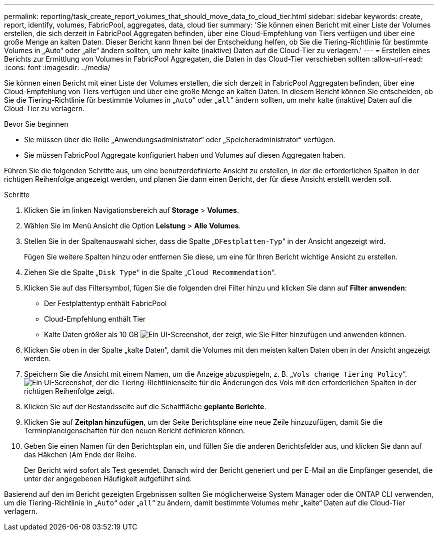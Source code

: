 ---
permalink: reporting/task_create_report_volumes_that_should_move_data_to_cloud_tier.html 
sidebar: sidebar 
keywords: create, report, identify, volumes, FabricPool, aggregates, data, cloud tier 
summary: 'Sie können einen Bericht mit einer Liste der Volumes erstellen, die sich derzeit in FabricPool Aggregaten befinden, über eine Cloud-Empfehlung von Tiers verfügen und über eine große Menge an kalten Daten. Dieser Bericht kann Ihnen bei der Entscheidung helfen, ob Sie die Tiering-Richtlinie für bestimmte Volumes in „Auto“ oder „alle“ ändern sollten, um mehr kalte (inaktive) Daten auf die Cloud-Tier zu verlagern.' 
---
= Erstellen eines Berichts zur Ermittlung von Volumes in FabricPool Aggregaten, die Daten in das Cloud-Tier verschieben sollten
:allow-uri-read: 
:icons: font
:imagesdir: ../media/


[role="lead"]
Sie können einen Bericht mit einer Liste der Volumes erstellen, die sich derzeit in FabricPool Aggregaten befinden, über eine Cloud-Empfehlung von Tiers verfügen und über eine große Menge an kalten Daten. In diesem Bericht können Sie entscheiden, ob Sie die Tiering-Richtlinie für bestimmte Volumes in „`Auto`“ oder „`all`“ ändern sollten, um mehr kalte (inaktive) Daten auf die Cloud-Tier zu verlagern.

.Bevor Sie beginnen
* Sie müssen über die Rolle „Anwendungsadministrator“ oder „Speicheradministrator“ verfügen.
* Sie müssen FabricPool Aggregate konfiguriert haben und Volumes auf diesen Aggregaten haben.


Führen Sie die folgenden Schritte aus, um eine benutzerdefinierte Ansicht zu erstellen, in der die erforderlichen Spalten in der richtigen Reihenfolge angezeigt werden, und planen Sie dann einen Bericht, der für diese Ansicht erstellt werden soll.

.Schritte
. Klicken Sie im linken Navigationsbereich auf *Storage* > *Volumes*.
. Wählen Sie im Menü Ansicht die Option *Leistung* > *Alle Volumes*.
. Stellen Sie in der Spaltenauswahl sicher, dass die Spalte „`DFestplatten-Typ`“ in der Ansicht angezeigt wird.
+
Fügen Sie weitere Spalten hinzu oder entfernen Sie diese, um eine für Ihren Bericht wichtige Ansicht zu erstellen.

. Ziehen Sie die Spalte „`Disk Type`“ in die Spalte „`Cloud Recommendation`“.
. Klicken Sie auf das Filtersymbol, fügen Sie die folgenden drei Filter hinzu und klicken Sie dann auf *Filter anwenden*:
+
** Der Festplattentyp enthält FabricPool
** Cloud-Empfehlung enthält Tier
** Kalte Daten größer als 10 GB
image:../media/filter_cold_data.gif["Ein UI-Screenshot, der zeigt, wie Sie Filter hinzufügen und anwenden können."]


. Klicken Sie oben in der Spalte „kalte Daten“, damit die Volumes mit den meisten kalten Daten oben in der Ansicht angezeigt werden.
. Speichern Sie die Ansicht mit einem Namen, um die Anzeige abzuspiegeln, z. B. „`Vols change Tiering Policy`“.image:../media/report_vol_cold_data.gif["Ein UI-Screenshot, der die Tiering-Richtlinienseite für die Änderungen des Vols mit den erforderlichen Spalten in der richtigen Reihenfolge zeigt."]
. Klicken Sie auf der Bestandsseite auf die Schaltfläche *geplante Berichte*.
. Klicken Sie auf *Zeitplan hinzufügen*, um der Seite Berichtspläne eine neue Zeile hinzuzufügen, damit Sie die Terminplaneigenschaften für den neuen Bericht definieren können.
. Geben Sie einen Namen für den Berichtsplan ein, und füllen Sie die anderen Berichtsfelder aus, und klicken Sie dann auf das Häkchen (image:../media/blue_check.gif[""]Am Ende der Reihe.
+
Der Bericht wird sofort als Test gesendet. Danach wird der Bericht generiert und per E-Mail an die Empfänger gesendet, die unter der angegebenen Häufigkeit aufgeführt sind.



Basierend auf den im Bericht gezeigten Ergebnissen sollten Sie möglicherweise System Manager oder die ONTAP CLI verwenden, um die Tiering-Richtlinie in „`Auto`“ oder „`all`“ zu ändern, damit bestimmte Volumes mehr „kalte“ Daten auf die Cloud-Tier verlagern.
